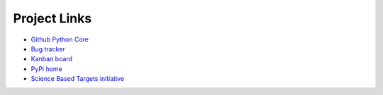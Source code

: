 ********************
Project Links
********************

- `Github Python Core <https://github.com//WWF_Sweden/ITR-tool/>`_
- `Bug tracker <https://github.com//WWF_Sweden/ITR-tool/issues>`_
- `Kanban board <https://github.com//WWF_Sweden/ITR-tool/projects/1>`_
- `PyPi home <https://pypi.org/project/WWF-finance-tool/>`_
- `Science Based Targets initiative <https://sciencebasedtargets.org/financial-institutions/>`_
